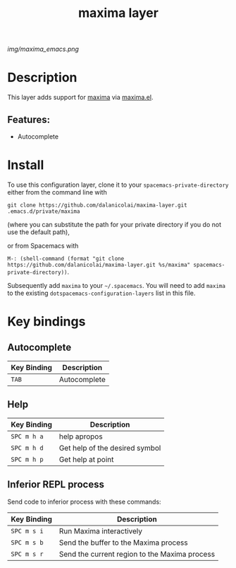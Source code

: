 #+TITLE: maxima layer
# Document tags are separated with "|" char
# The example below contains 2 tags: "layer" and "web service"
# Avaliable tags are listed in <spacemacs_root>/.ci/spacedoc-cfg.edn
# under ":spacetools.spacedoc.config/valid-tags" section.
#+TAGS: layer|web service

# The maximum height of the logo should be 200 pixels.
[[img/maxima_emacs.png]]

# TOC links should be GitHub style anchors.
* Table of Contents                                        :TOC_4_gh:noexport:
- [[#description][Description]]
  - [[#features][Features:]]
- [[#install][Install]]
- [[#key-bindings][Key bindings]]
  - [[#autocomplete][Autocomplete]]
  - [[#help][Help]]
  - [[#inferior-repl-process][Inferior REPL process]]

* Description
This layer adds support for [[https://maxima.sourceforge.io/][maxima]] via [[https://gitlab.com/sasanidas/maxima][maxima.el]].

** Features:
  - Autocomplete

* Install

To use this configuration layer, clone it to your =spacemacs-private-directory=
either from the command line with

#+begin_src shell
  git clone https://github.com/dalanicolai/maxima-layer.git .emacs.d/private/maxima
#+end_src

(where you can substitute the path for your private directory if you do not use
the default path),

or from Spacemacs with

=M-: (shell-command (format "git clone
https://github.com/dalanicolai/maxima-layer.git %s/maxima" spacemacs-private-directory))=.


Subsequently add =maxima= to your =~/.spacemacs=. You will need to
add =maxima= to the existing =dotspacemacs-configuration-layers= list in this
file.

* Key bindings

# Use GitHub URLs if you wish to link a Spacemacs documentation file or its heading.
# Examples:
# [[https://github.com/syl20bnr/spacemacs/blob/master/doc/VIMUSERS.org#sessions]]
# [[https://github.com/syl20bnr/spacemacs/blob/master/layers/%2Bfun/emoji/README.org][Link to Emoji layer README.org]]
# If space-doc-mode is enabled, Spacemacs will open a local copy of the linked file.

** Autocomplete

| Key Binding | Description  |
|-------------+--------------|
| ~TAB~       | Autocomplete |

** Help

| Key Binding | Description                    |
|-------------+--------------------------------|
| ~SPC m h a~ | help apropos                   |
| ~SPC m h d~ | Get help of the desired symbol |
| ~SPC m h p~ | Get help at point              |

** Inferior REPL process

Send code to inferior process with these commands:

| Key Binding | Description                                    |
|-------------+------------------------------------------------|
| ~SPC m s i~ | Run Maxima interactively                       |
| ~SPC m s b~ | Send the buffer to the Maxima process          |
| ~SPC m s r~ | Send the current region  to the Maxima process |

